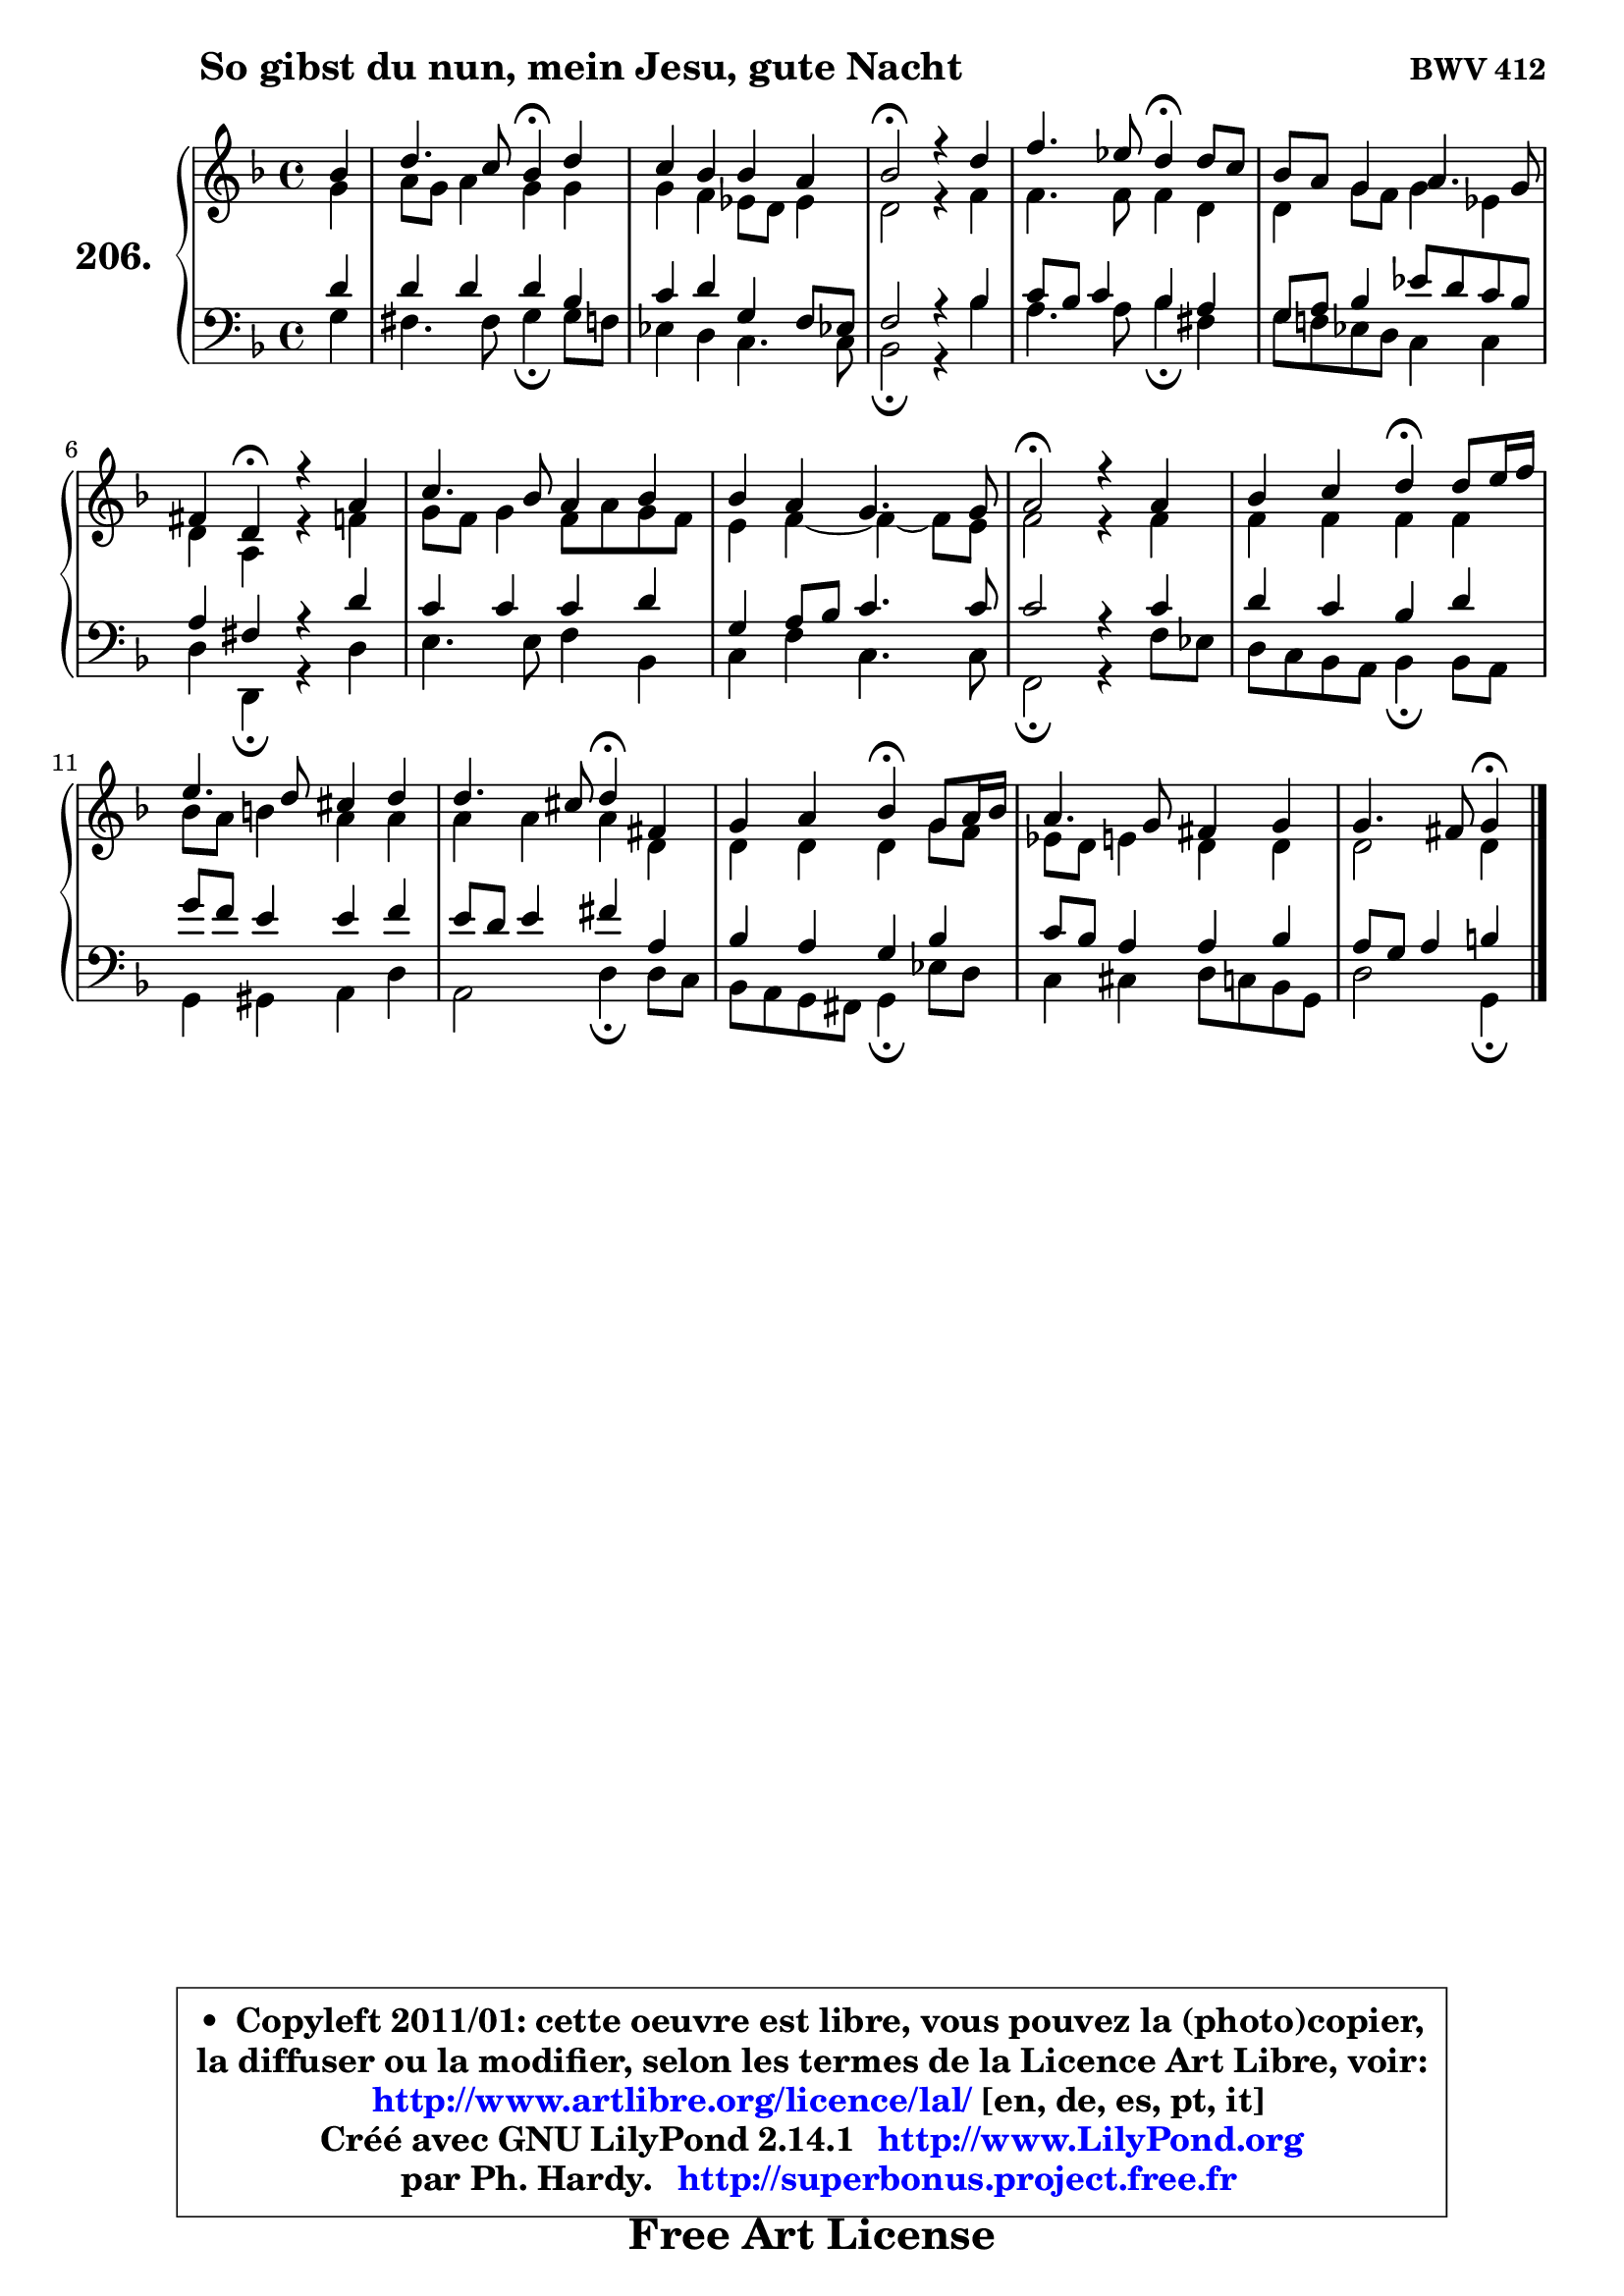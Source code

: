 
\version "2.14.1"

    \paper {
%	system-system-spacing #'padding = #0.1
%	score-system-spacing #'padding = #0.1
%	ragged-bottom = ##f
%	ragged-last-bottom = ##f
	}

    \header {
      opus = \markup { \bold "BWV 412" }
      piece = \markup { \hspace #9 \fontsize #2 \bold "So gibst du nun, mein Jesu, gute Nacht" }
      maintainer = "Ph. Hardy"
      maintainerEmail = "superbonus.project@free.fr"
      lastupdated = "2011/Jul/20"
      tagline = \markup { \fontsize #3 \bold "Free Art License" }
      copyright = \markup { \fontsize #3  \bold   \override #'(box-padding .  1.0) \override #'(baseline-skip . 2.9) \box \column { \center-align { \fontsize #-2 \line { • \hspace #0.5 Copyleft 2011/01: cette oeuvre est libre, vous pouvez la (photo)copier, } \line { \fontsize #-2 \line {la diffuser ou la modifier, selon les termes de la Licence Art Libre, voir: } } \line { \fontsize #-2 \with-url #"http://www.artlibre.org/licence/lal/" \line { \fontsize #1 \hspace #1.0 \with-color #blue http://www.artlibre.org/licence/lal/ [en, de, es, pt, it] } } \line { \fontsize #-2 \line { Créé avec GNU LilyPond 2.14.1 \with-url #"http://www.LilyPond.org" \line { \with-color #blue \fontsize #1 \hspace #1.0 \with-color #blue http://www.LilyPond.org } } } \line { \hspace #1.0 \fontsize #-2 \line {par Ph. Hardy. } \line { \fontsize #-2 \with-url #"http://superbonus.project.free.fr" \line { \fontsize #1 \hspace #1.0 \with-color #blue http://superbonus.project.free.fr } } } } } }

	  }

  guidemidi = {
        r4 |
        r2 \tempo 4 = 30 r4 \tempo 4 = 78 r4 |
        R1 |
        \tempo 4 = 34 r2 \tempo 4 = 78 r2 |
        r2 \tempo 4 = 30 r4 \tempo 4 = 78 r4 |
        R1 |
        r4 \tempo 4 = 30 r4 \tempo 4 = 78 r2 |
        R1 |
        R1 |
        \tempo 4 = 34 r2 \tempo 4 = 78 r2 |
        r2 \tempo 4 = 30 r4 \tempo 4 = 78 r4 |
        R1 |
        r2 \tempo 4 = 30 r4 \tempo 4 = 78 r4 |
        r2 \tempo 4 = 30 r4 \tempo 4 = 78 r4 |
        R1 |
        r2 \tempo 4 = 30 r4 
	}

  upper = {
	\time 4/4
	\key g \dorian % f \major
	\clef treble
	\partial 4
	\voiceOne
	<< { 
	% SOPRANO
	\set Voice.midiInstrument = "acoustic grand"
	\relative c'' {
        bes4 |
        d4. c8 bes4\fermata d4 |
        c4 bes bes a |
        bes2\fermata r4 d4 |
        f4. es8 d4\fermata d8 c |
        bes8 a g4 a4. g8 |
        fis4 d4\fermata r4 a'4 |
        c4. bes8 a4 bes4 |
        bes4 a g4. g8 |
        a2\fermata r4 a4 |
        bes4 c d4\fermata d8 e16 f |
        e4. d8 cis4 d |
        d4. cis8 d4\fermata fis, |
        g4 a bes\fermata g8 a16 bes |
        a4. g8 fis4 g |
        g4. fis8 g4\fermata
        \bar "|."
	} % fin de relative
	}

	\context Voice="1" { \voiceTwo 
	% ALTO
	\set Voice.midiInstrument = "acoustic grand"
	\relative c'' {
        g4 |
        a8 g a4 g g |
        g4 f es8 d es4 |
        d2 r4 f4 |
        f4. f8 f4 d |
        d4 g8 f g4 es |
        d4 a r4 f'4 |
        g8 f g4 f8 a g8 f |
        e4 f ~ f4 ~ f8 e |
        f2 r4 f4 |
        f4 f f f |
        bes8 a b4 a a |
        a4 a a d, |
        d4 d d g8 f |
        es8 d e4 d d |
        d2 d4
        \bar "|."
	} % fin de relative
	\oneVoice
	} >>
	}

    lower = {
	\time 4/4
	\key g \dorian % f \major
	\clef bass
	\partial 4
	\voiceOne
	<< { 
	% TENOR
	\set Voice.midiInstrument = "acoustic grand"
	\relative c' {
        d4 |
        d4 d d bes |
        c4 d g, f8 es! |
        f2 r4 bes4 |
        c8 bes c4 bes a |
        g8 a bes4 es8 d c bes |
        a4 fis r4 d'4 |
        c4 c c d |
        g,4 a8 bes c4. c8 |
        c2 r4 c4 |
        d4 c bes d |
        g8 f e4 e f |
        e8 d e4 fis a, |
        bes4 a g bes |
        c8 bes a4 a bes |
        a8 g a4 b4
        \bar "|."
	} % fin de relative
	}
	\context Voice="1" { \voiceTwo 
	% BASS
	\set Voice.midiInstrument = "acoustic grand"
	\relative c' {
        g4 |
        fis4. fis8 g4\fermata g8 f |
        es4 d c4. c8 |
        bes2\fermata r4 bes'4 |
        a4. a8 bes4\fermata fis |
        g8 f! es d c4 c |
        d4 d,\fermata r4 d'4 |
        e4. e8 f4 bes, |
        c4 f c4. c8 |
        f,2\fermata r4 f'8 es |
        d8 c bes a bes4\fermata bes8 a |
        g4 gis a d |
        a2 d4\fermata d8 c |
        bes8 a g fis g4\fermata es'8 d |
        c4 cis d8 c bes g |
        d'2 g,4\fermata
        \bar "|."
	} % fin de relative
	\oneVoice
	} >>
	}


    \score { 

	\new PianoStaff <<
	\set PianoStaff.instrumentName = \markup { \bold \huge "206." }
	\new Staff = "upper" \upper
	\new Staff = "lower" \lower
	>>

    \layout {
%	ragged-last = ##f
	   }

         } % fin de score

  \score {
    \unfoldRepeats { << \guidemidi \upper \lower >> }
    \midi {
    \context {
     \Staff
      \remove "Staff_performer"
               }

     \context {
      \Voice
       \consists "Staff_performer"
                }

     \context { 
      \Score
      tempoWholesPerMinute = #(ly:make-moment 78 4)
		}
	    }
	}

